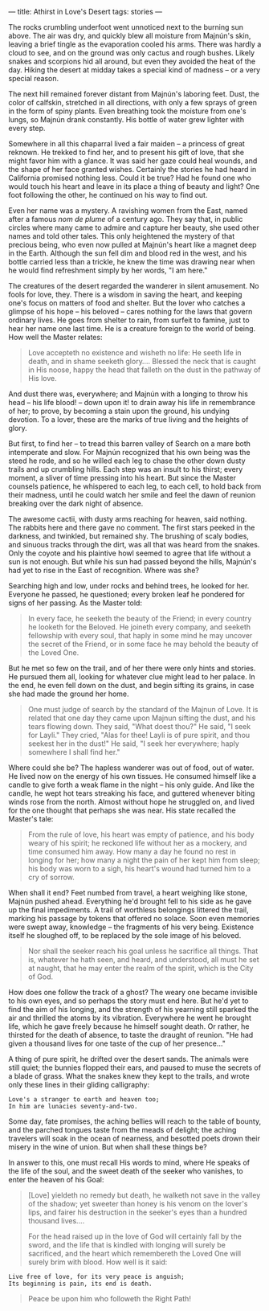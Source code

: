 :PROPERTIES:
:ID:       FF5AC4F3-2748-42D3-B733-D7CA29AE65BE
:SLUG:     athirst-in-loves-desert
:END:
---
title: Athirst in Love's Desert
tags: stories
---

The rocks crumbling underfoot went unnoticed next to the burning sun
above. The air was dry, and quickly blew all moisture from Majnún's
skin, leaving a brief tingle as the evaporation cooled his arms. There
was hardly a cloud to see, and on the ground was only cactus and rough
bushes. Likely snakes and scorpions hid all around, but even they
avoided the heat of the day. Hiking the desert at midday takes a special
kind of madness -- or a very special reason.

The next hill remained forever distant from Majnún's laboring feet.
Dust, the color of calfskin, stretched in all directions, with only a
few sprays of green in the form of spiny plants. Even breathing took the
moisture from one's lungs, so Majnún drank constantly. His bottle of
water grew lighter with every step.

Somewhere in all this chaparral lived a fair maiden -- a princess of
great reknown. He trekked to find her, and to present his gift of love,
that she might favor him with a glance. It was said her gaze could heal
wounds, and the shape of her face granted wishes. Certainly the stories
he had heard in California promised nothing less. Could it be true? Had
he found one who would touch his heart and leave in its place a thing of
beauty and light? One foot following the other, he continued on his way
to find out.

Even her name was a mystery. A ravishing women from the East, named
after a famous /nom de plume/ of a century ago. They say that, in public
circles where many came to admire and capture her beauty, she used other
names and told other tales. This only heightened the mystery of that
precious being, who even now pulled at Majnún's heart like a magnet deep
in the Earth. Although the sun fell dim and blood red in the west, and
his bottle carried less than a trickle, he knew the time was drawing
near when he would find refreshment simply by her words, "I am here."

The creatures of the desert regarded the wanderer in silent amusement.
No fools for love, they. There is a wisdom in saving the heart, and
keeping one's focus on matters of food and shelter. But the lover who
catches a glimpse of his hope -- his beloved -- cares nothing for the
laws that govern ordinary lives. He goes from shelter to rain, from
surfeit to famine, just to hear her name one last time. He is a creature
foreign to the world of being. How well the Master relates:

#+BEGIN_QUOTE
Love accepteth no existence and wisheth no life: He seeth life in death,
and in shame seeketh glory.... Blessed the neck that is caught in His
noose, happy the head that falleth on the dust in the pathway of His
love.

#+END_QUOTE

And dust there was, everywhere; and Majnún with a longing to throw his
head -- his life blood! -- down upon it! to drain away his life in
remembrance of her; to prove, by becoming a stain upon the ground, his
undying devotion. To a lover, these are the marks of true living and the
heights of glory.

But first, to find her -- to tread this barren valley of Search on a
mare both intemperate and slow. For Majnún recognized that his own being
was the steed he rode, and so he willed each leg to chase the other down
dusty trails and up crumbling hills. Each step was an insult to his
thirst; every moment, a sliver of time pressing into his heart. But
since the Master counsels patience, he whispered to each leg, to each
cell, to hold back from their madness, until he could watch her smile
and feel the dawn of reunion breaking over the dark night of absence.

The awesome cactii, with dusty arms reaching for heaven, said nothing.
The rabbits here and there gave no comment. The first stars peeked in
the darkness, and twinkled, but remained shy. The brushing of scaly
bodies, and sinuous tracks through the dirt, was all that was heard from
the snakes. Only the coyote and his plaintive howl seemed to agree that
life without a sun is not enough. But while his sun had passed beyond
the hills, Majnún's had yet to rise in the East of recognition. Where
was she?

Searching high and low, under rocks and behind trees, he looked for her.
Everyone he passed, he questioned; every broken leaf he pondered for
signs of her passing. As the Master told:

#+BEGIN_QUOTE
In every face, he seeketh the beauty of the Friend; in every country he
looketh for the Beloved. He joineth every company, and seeketh
fellowship with every soul, that haply in some mind he may uncover the
secret of the Friend, or in some face he may behold the beauty of the
Loved One.

#+END_QUOTE

But he met so few on the trail, and of her there were only hints and
stories. He pursued them all, looking for whatever clue might lead to
her palace. In the end, he even fell down on the dust, and begin sifting
its grains, in case she had made the ground her home.

#+BEGIN_QUOTE
One must judge of search by the standard of the Majnun of Love. It is
related that one day they came upon Majnun sifting the dust, and his
tears flowing down. They said, "What doest thou?" He said, "I seek for
Layli." They cried, "Alas for thee! Layli is of pure spirit, and thou
seekest her in the dust!" He said, "I seek her everywhere; haply
somewhere I shall find her."

#+END_QUOTE

Where could she be? The hapless wanderer was out of food, out of water.
He lived now on the energy of his own tissues. He consumed himself like
a candle to give forth a weak flame in the night -- his only guide. And
like the candle, he wept hot tears streaking his face, and guttered
whenever biting winds rose from the north. Almost without hope he
struggled on, and lived for the one thought that perhaps she was near.
His state recalled the Master's tale:

#+BEGIN_QUOTE
From the rule of love, his heart was empty of patience, and his body
weary of his spirit; he reckoned life without her as a mockery, and time
consumed him away. How many a day he found no rest in longing for her;
how many a night the pain of her kept him from sleep; his body was worn
to a sigh, his heart's wound had turned him to a cry of sorrow.

#+END_QUOTE

When shall it end? Feet numbed from travel, a heart weighing like stone,
Majnún pushed ahead. Everything he'd brought fell to his side as he gave
up the final impediments. A trail of worthless belongings littered the
trail, marking his passage by tokens that offered no solace. Soon even
memories were swept away, knowledge -- the fragments of his very being.
Existence itself he sloughed off, to be replaced by the sole image of
his beloved.

#+BEGIN_QUOTE
Nor shall the seeker reach his goal unless he sacrifice all things. That
is, whatever he hath seen, and heard, and understood, all must he set at
naught, that he may enter the realm of the spirit, which is the City of
God.

#+END_QUOTE

How does one follow the track of a ghost? The weary one became invisible
to his own eyes, and so perhaps the story must end here. But he'd yet to
find the aim of his longing, and the strength of his yearning still
sparked the air and thrilled the atoms by its vibration. Everywhere he
went he brought life, which he gave freely because he himself sought
death. Or rather, he thirsted for the death of absence, to taste the
draught of reunion. "He had given a thousand lives for one taste of the
cup of her presence..."

A thing of pure spirit, he drifted over the desert sands. The animals
were still quiet; the bunnies flopped their ears, and paused to muse the
secrets of a blade of grass. What the snakes knew they kept to the
trails, and wrote only these lines in their gliding calligraphy:

#+BEGIN_EXAMPLE
Love's a stranger to earth and heaven too;
In him are lunacies seventy-and-two.
#+END_EXAMPLE

Some day, fate promises, the aching bellies will reach to the table of
bounty, and the parched tongues taste from the meads of delight; the
aching travelers will soak in the ocean of nearness, and besotted poets
drown their misery in the wine of union. But when shall these things be?

In answer to this, one must recall His words to mind, where He speaks of
the life of the soul, and the sweet death of the seeker who vanishes, to
enter the heaven of his Goal:

#+BEGIN_QUOTE
[Love] yieldeth no remedy but death, he walketh not save in the valley
of the shadow; yet sweeter than honey is his venom on the lover's lips,
and fairer his destruction in the seeker's eyes than a hundred thousand
lives....

For the head raised up in the love of God will certainly fall by the
sword, and the life that is kindled with longing will surely be
sacrificed, and the heart which remembereth the Loved One will surely
brim with blood. How well is it said:

#+END_QUOTE

#+BEGIN_EXAMPLE
  Live free of love, for its very peace is anguish;
  Its beginning is pain, its end is death.
#+END_EXAMPLE

#+BEGIN_QUOTE
Peace be upon him who followeth the Right Path!

#+END_QUOTE

